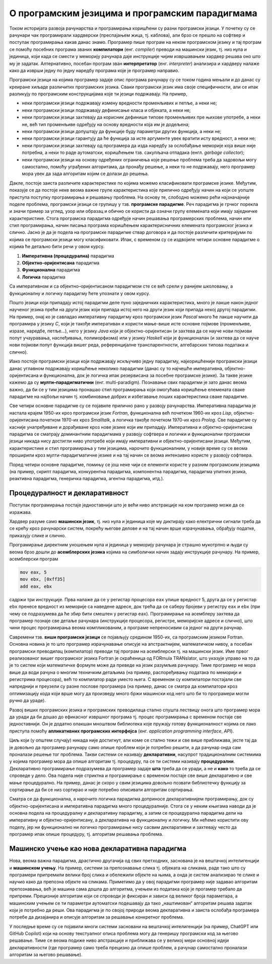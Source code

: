 О програмским језицима и програмским парадигмама
================================================

Током историјата развоја рачунарства и програмирања коришћени су разни
програмски језици. У почетку су се рачунари чак програмирали
хардверски (преспајањем жица, тј. каблова), али брзо се прешло на
софтвер и поступак програмирања какав данас знамо. Програмер пише
програм на неком програмском језику и тај програм се помоћу посебних
програма званих **компилатори** (енг. *compiler*) преводи на машински
језик, тј. низ нула и јединица, који када се смести у меморију
рачунара даје инструкције чијим извршавањем хардвер решава оно што му
је задатак.  Алтернативно, посебан програм зван **интерпретатор**
(енг. *interpreter*) анализира и хардверу налаже како да изврши једну
по једну наредбу програма које је програмер направио.

Програмски језици на којима програмер задаје опис програма рачунару су
се током година мењали и до данас су креиране хиљаде различитих
програмских језика. Сваки програмски језик има своје специфичности,
али се ипак разликују по програмским конструкцијама које ти језици
подржавају. На пример,

- неки програмски језици подржавају измену вредности променљивих и
  петље, а неки не;

- неки програмски језици подржавају дефинисање класа и објеката, а
  неки не;

- неки програмски језици захтевају да корисник дефинише типове
  променљивих пре њихове употребе, а неки не, већ тип променљиве
  одређују на основу вредности која им је додељена;

- неки програмски језици допуштају да функције буду параметри других
  функција, а неки не;

- неки програмски језици гарантују да ће функција за исте аргументе
  увек вратити исту вредност, а неки не;

- неки програмски језици захтевају од програмера да изда наредбу за
  ослобађање меморије која више није потребна, а неки то раде
  аутоматски, коришћењем тзв. сакупљача отпадака (енгл. *garbage
  collector*);

- неки програмски језици на основу одређених ограничења које решење
  проблема треба да задовољи могу самостално, помоћу уграђених
  алгоритама, да пронађу решење, а неки то не подржавају, него
  програмер мора увек да зада алгоритам којим се долази до решења.

Дакле, постоје заиста различите карактеристике по којима можемо
класификовати програмске језике. Међутим, показује се да постоје неке
веома важне групе карактеристика које прилично одређују начин на који
се уопште приступа поступку програмирања и решавању проблема. На
основу те, слободно можемо рећи најзначајније поделе проблема,
програмски језици се групишу у тзв. **програмске парадигме**. Реч
парадигма је грчког порекла и значи пример за углед, узор или образац
и обично се користи да означи групу елемената који имају заједничке
карактеристике. Стога програмска парадигма одређује начин решавања
програмерских проблема, начин или стил програмирања, начин писања
програма коришћењем карактерисничних елемената програмског језика и
слично. Јасно је да је подела на програмске парадигме ствар договора и
да постоје различити критеријуми по којима се програмски језици могу
класификовати. Ипак, с временом су се издвојиле четири основне
парадигме о којима ће детаљно бити речи у овом курсу.

1. **Императивна (процедурална)** парадигма
   
2. **Објектно-оријентисана** парадигма
   
3. **Функционална** парадигма
   
4. **Логичка** парадигма

Са императивном и са објектно–оријентисаном парадигмом сте се већ
срели у ранијем школовању, а функционалну и логичку парадигму ћете
упознати у овом курсу.

Пошто језици који припадају истој парадигми деле пуно заједничких
карактеристика, много је лакше након једног наученог језика прећи на
други језик који припада истој него на други језик који припада некој
другој парадигми. На пример, онај ко је савладао императивну парадигму
кроз програмски језик *Pascal* много ће лакше научити да програмира у
језику *C*, који је такође императиван и користи мање-више исте
основне појмове (променљиве, изразе, наредбе, петље...), него у језику
*Java* који је објектно-оријентисан (и захтева да се науче нови
појмови попут учауравања, наслеђивања, полиморфизма) или у језику
*Haskell* који је функционалан (и захтева да се науче нови појмови
попут функција вишег реда, референцијалне транспарентности,
алгебарских типова података и слично).

Иако постоје програмски језици који подржавају искључиво једну
парадигму, најкоришћенији програмски језици данас углавном подржавају
коришћење неколико парадигми (данас су то најчешће императивна,
објектно-оријентисана и функционална, док је логичка ипак резервисана
за посебне програмске језике). За такве језике кажемо да су
**мулти–парадигматични** (енг. multi-paradigm). Познавање свих
парадигми је зато данас веома важно, да би се у тим језицима пронашао
стил програмирања који омогућава коришћење елемената сваке парадигме
на најбољи начин тј. комбиновање добрих и избегавање лоших
карактеристика сваке парадигме.

Све четири основне парадигме су се појавиле прилично рано у развоју
рачунарства. Императивна парадигма је настала крајем 1950-их кроз
програмски језик *Fortran*, функционална већ почетком 1960-их кроз
*Lisp*, објектно-оријентисана почетком 1970-их кроз *Smalltalk*, а
логичка такође почетком 1970-их кроз *Prolog*. Све парадигме су
касније унапређиване и дорађиване кроз нове језике који им припадају.
Императивна и објектно-оријентисана парадигма се сматрају доминантним
парадигмама у развоју софтвера и логички и функционални програмски
језици никада нису достигли ниво употребе који имају императивни и
објектно-оријентисани језици. Међутим, карактеристике и стил
програмирања у тим језицима, нарочито функционалним, у новије време су
се веома проширили кроз мулти-парадигматичне језике и на тај начин се
веома интензивно користе у развоју софтвера.

Поред четири основне парадигме, помињу се још неке чији се елементи
користе у разним програмским језицима (на пример, скрипт парадигма,
конкурентна парадигма, компонентна парадигма, парадигма упитних
језика, реактивна парадигма, генеричка парадигма, агентна парадигма,
итд.).

Процедуралност и декларативност
-------------------------------

Поступак програмирања постаје једноставнији што је већи ниво
апстракције на ком програмер може да се изражава.

Хардвер разуме само **машински језик**, тј. низ нула и јединица које
му диктирају како електрични сигнали треба да се крећу кроз рачунарски
систем, покрећу његове делове и на тај начин врше израчунавања,
обрађују податке, приказују слике и слично.

Програмирање директним уношењем нула и јединица у меморију рачунара је
страшно мукотрпно и људи су веома брзо дошли до **асемблерских
језика** којима на симболички начин задају инструкције рачунару.  На
пример, асемблерски програм

.. code-block::

   mov eax, 5
   mov ebx, [0xff35]
   add eax, ebx

садржи три инструкције. Прва налаже да се у регистар процесора ``eax``
упише вредност 5, друга да се у регистар ``ebx`` пренесе вредност из
меморије са наведене адресе, док трећа да се саберу бројеви у регистру
``eax`` и ``ebx`` (при чему се подразумева да ће збир бити смештен у
регистар ``eax``). Програмирање на асемблеру захтева да програмер
познаје све детаље рачунара (инструкције процесора, регистре,
меморијске адресе и слично), што чини процес програмирања веома
компликованим, а програме непреносивим са једног на други рачунар.

Савремени тзв. **виши програмски језици** се појављују средином
1950-их, са програмским језиком Fortran. Основна новина је то што
програмер израчунавање описује на апстрактнијем, математичком нивоу, а
посебан програмски преводилац (компилатор) преводи тај програм на
асемблерски тј. на машински језик. Име првог реализованог вишег
програмског језика Fortran је скраћеница од FORmula TRANslator, што
указује управо на то да је то систем који математичке формуле може да
преведе на језик разумљив рачунару. Тиме програмер не мора више да
води рачуна о многим техничким детаљима (на пример, распоређивању
података по меморији и регистрима процесора), већ то компилатор ради
уместо њега. С временом су компилатори постајали све напреднији и
преузели су разне послове програмера (на пример, данас се сматра да
компилатори кроз оптимизацију кода који врше могу да произведу много
бржи машински код него што би то програмери могли ручно да ураде).

Развој виших програмских језика и програмских преводилаца стално
спушта лествицу онога што програмер мора да уради да би дошао до
ефикасног извршног програма тј. процес програмирања с временом постаје
све једноставнији. Он је додатно олакшан мноштвом библиотека које
пружају готову функционалност којима се лако приступа помоћу
**апликативних програмских интерфејса** (енг. *application programming
interface*, *API*).

Циљ који (у општем случају) никада није достигнут, али коме се стално
тежи и све више приближава, јесте тај да је довољно да програмер
рачунару само опише проблем који је потребно решити, а да рачунар онда
сам проналази решење тог проблема. Такви системи се називају
**декларативни**, насупрот традиционалним системима у којима програмер
мора да опише алгоритам тј. процедуру, па се ти системи називају
**процедурални**. Декларативно програмирање подразумева да програмер
задаје **шта** треба да се уради, а не и **како** то треба да се
спроведе у дело. Ова подела није стриктна и програмирање с временом
постаје све више декларативно и све мање процедурално. На пример,
данас је скоро у свим језицима довољно позвати библиотечку функцију за
сортирање да би се низ сортирао и није потребно описивати алгоритам
сортирања.

Сматра се да функционална, а нарочито логичка парадигма доприносе
декларативнијем програмирању, док су објектно-оријентисана и
императивна парадигма много процедуралније. Стога се у неким књигама
наводи да је основна подела на процедуралну и декларативну парадигму,
а затим се процедурална парадигма дели на императивну и
објектно-оријентисану, а декларативна на функционалну и логичку. Ми
нећемо користити ову поделу, јер ни функционално ни логичко
програмирање нису сасвим декларативни и захтевају често да програмер
ипак опише процедуру, тј. алгоритам решавања проблема.

.. infonote::
  
   Постоји терминолошка нејасноћа која се тиче императивне и
   процедуралне парадигме. Неки аутори под процедуралном парадигмом
   подразумевају све језике у којима програмер описује процедуру
   (поступак, алгоритам) решавања проблема (претходни текст је
   користио ту терминологију). У тој терминологији императивна
   парадигма је једна од најзначајнијих подврста процедуралне
   парадигме и у њој програмер задаје алгоритам коришћењем наредби.

   Са друге стране, неки аутори користе поделу на императивну и
   декларативну парадигму и под императивном парадигмом подразумевају
   свако програмирање у коме програмер описује алгоритам решавања
   проблема. Термин процедурално се тада користи за подврсту
   императивне парадигме у којој се програми пишу тако што се сложен
   проблем разбије на више потпроблема који се решавају писањем
   појединачних функција и процедура у програмском језику (програмски
   језик Pascal је потпрограме називао баш процедуре и функције).

   Како год да се одлучимо, јасно је да су процедурална и императивна
   парадигма веома тесно повезане и нећемо инсистирати у наставку
   превише на овим финим разликама у њиховим прецизним дефиницијама.

Машинско учење као нова декларативна парадигма
----------------------------------------------

Нова, веома важна парадигма, драстично другачија од свих претходних,
заснована је на вештачкој интелигенцији и **машинском учењу**. На
пример, системи за препознавање слика тј. објеката на сликама, раде
тако што су програмери припремили велики број слика и обележили
објекте на њима, а онда је систем анализирао те слике и научио како да
препозна објекте на сликама. Приметимо да у овој парадигми програмер
није задавао алгоритам препознавања, већ је машина сама дошла до
алгоритма, учењем из података које је прогамер требало да
припреми. Прецизније алгоритам који се спроводи је фиксиран и зависи
од великог броја параметара, а машинским учењем се ти параметри
аутоматски подешавају да тако „наштимован“ алгоритам решава задатак
који је потребно да реши. Ова парадигма је по својој природи веома
декларативна и заиста ослобађа програмера потребе да дизајанира и
описује алгоритам за решавање конкретног проблема.

У последње време су се појавили многи системи засновани на вештачкој
интелигенцији (на пример, ChatGPT или GitHub Copilot) који на основу
текстуалног описа проблема могу да генеришу програмски код за његово
решавање. Тиме се веома подиже ниво апстракције и приближава се у
великој мери основној идеји декларативности (где програмер само треба
прецизно да опише проблем, а рачунар самостално проналази алгоритам за
његово решавање).

